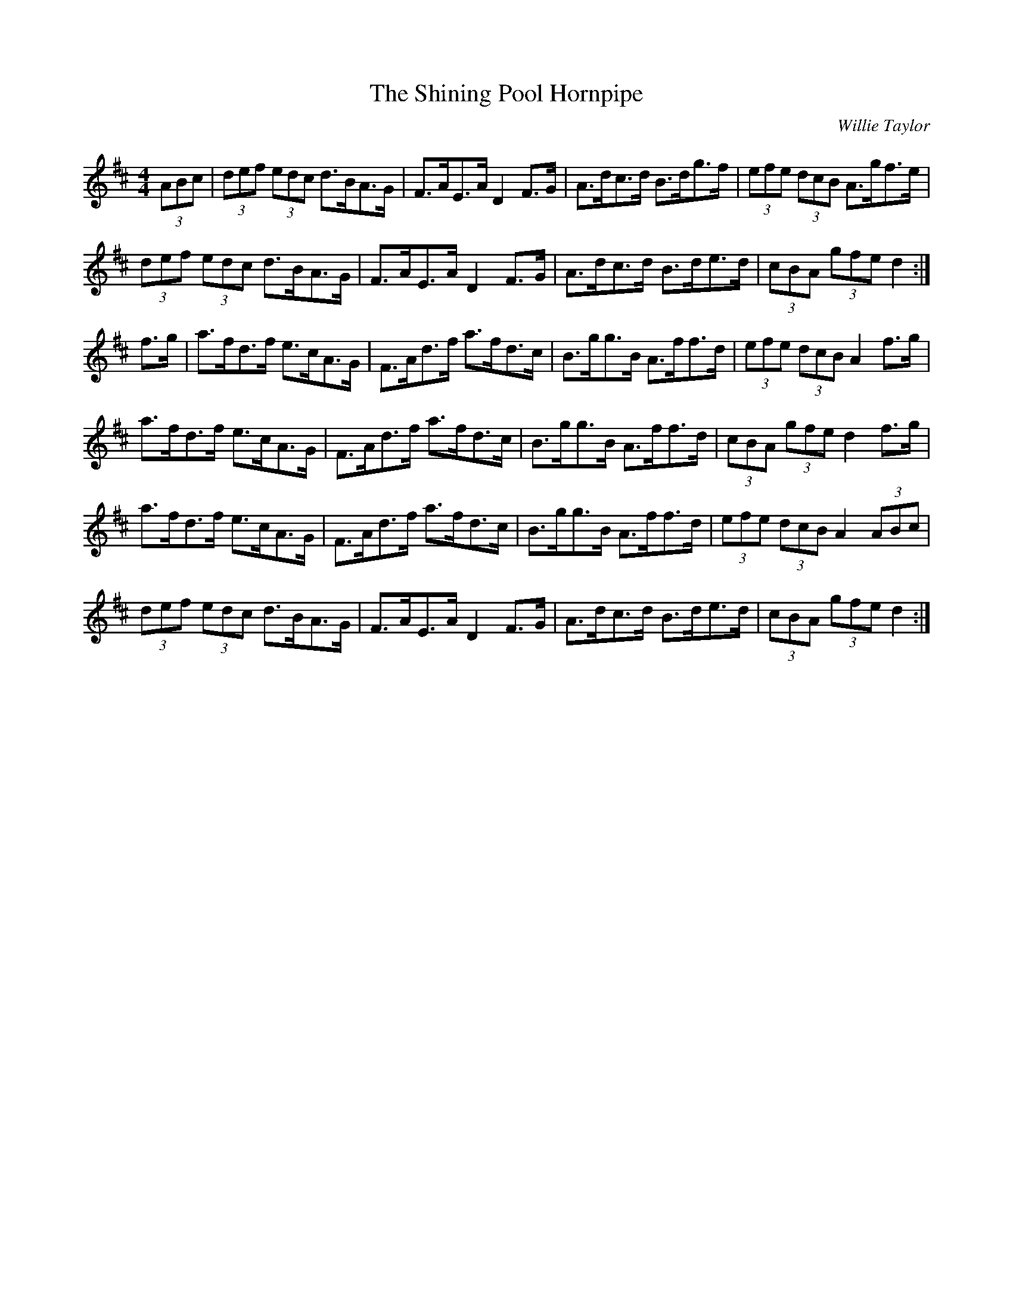 X:38
T: Shining Pool Hornpipe, The
M:4/4
L:1/8
C:Willie Taylor
K:D
(3ABc | (3def (3edc d>BA>G | F>AE>AD2  F>G |\
A>dc>d B>dg>f | (3efe (3dcB A>gf>e |
(3def (3edc d>BA>G | F>AE>AD2  F>G |\
A>dc>d B>de>d | (3cBA (3gfed2 :|
f>g | a>fd>f e>cA>G | F>Ad>f a>fd>c |\
B>gg>B A>ff>d | (3efe (3dcB A2  f>g |
a>fd>f e>cA>G | F>Ad>f a>fd>c |\
B>gg>B A>ff>d | (3cBA (3gfe d2  f>g |
a>fd>f e>cA>G | F>Ad>f a>fd>c |\
B>gg>B A>ff>d | (3efe (3dcB A2  (3ABc |
(3def (3edc d>BA>G | F>AE>AD2  F>G |\
A>dc>d B>de>d | (3cBA (3gfe d2 :|
